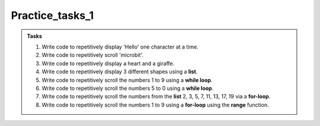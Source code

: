 ====================================================
Practice_tasks_1
====================================================

.. admonition:: Tasks

    1.  Write code to repetitively display 'Hello' one character at a time.
    2.  Write code to repetitively scroll 'microbit'.
    3.  Write code to repetitively display a heart and a giraffe.
    4.  Write code to repetitively display 3 different shapes using a **list**.
    5.  Write code to repetitively scroll the numbers 1 to 9 using a **while loop**.
    6.  Write code to repetitively scroll the numbers 5 to 0 using a **while loop**.
    7.  Write code to repetitively scroll the numbers from the **list** 2, 3, 5, 7, 11, 13, 17, 19 via a **for-loop**.
    8.  Write code to repetitively scroll the numbers 1 to 9 using a **for-loop** using the **range** function.


